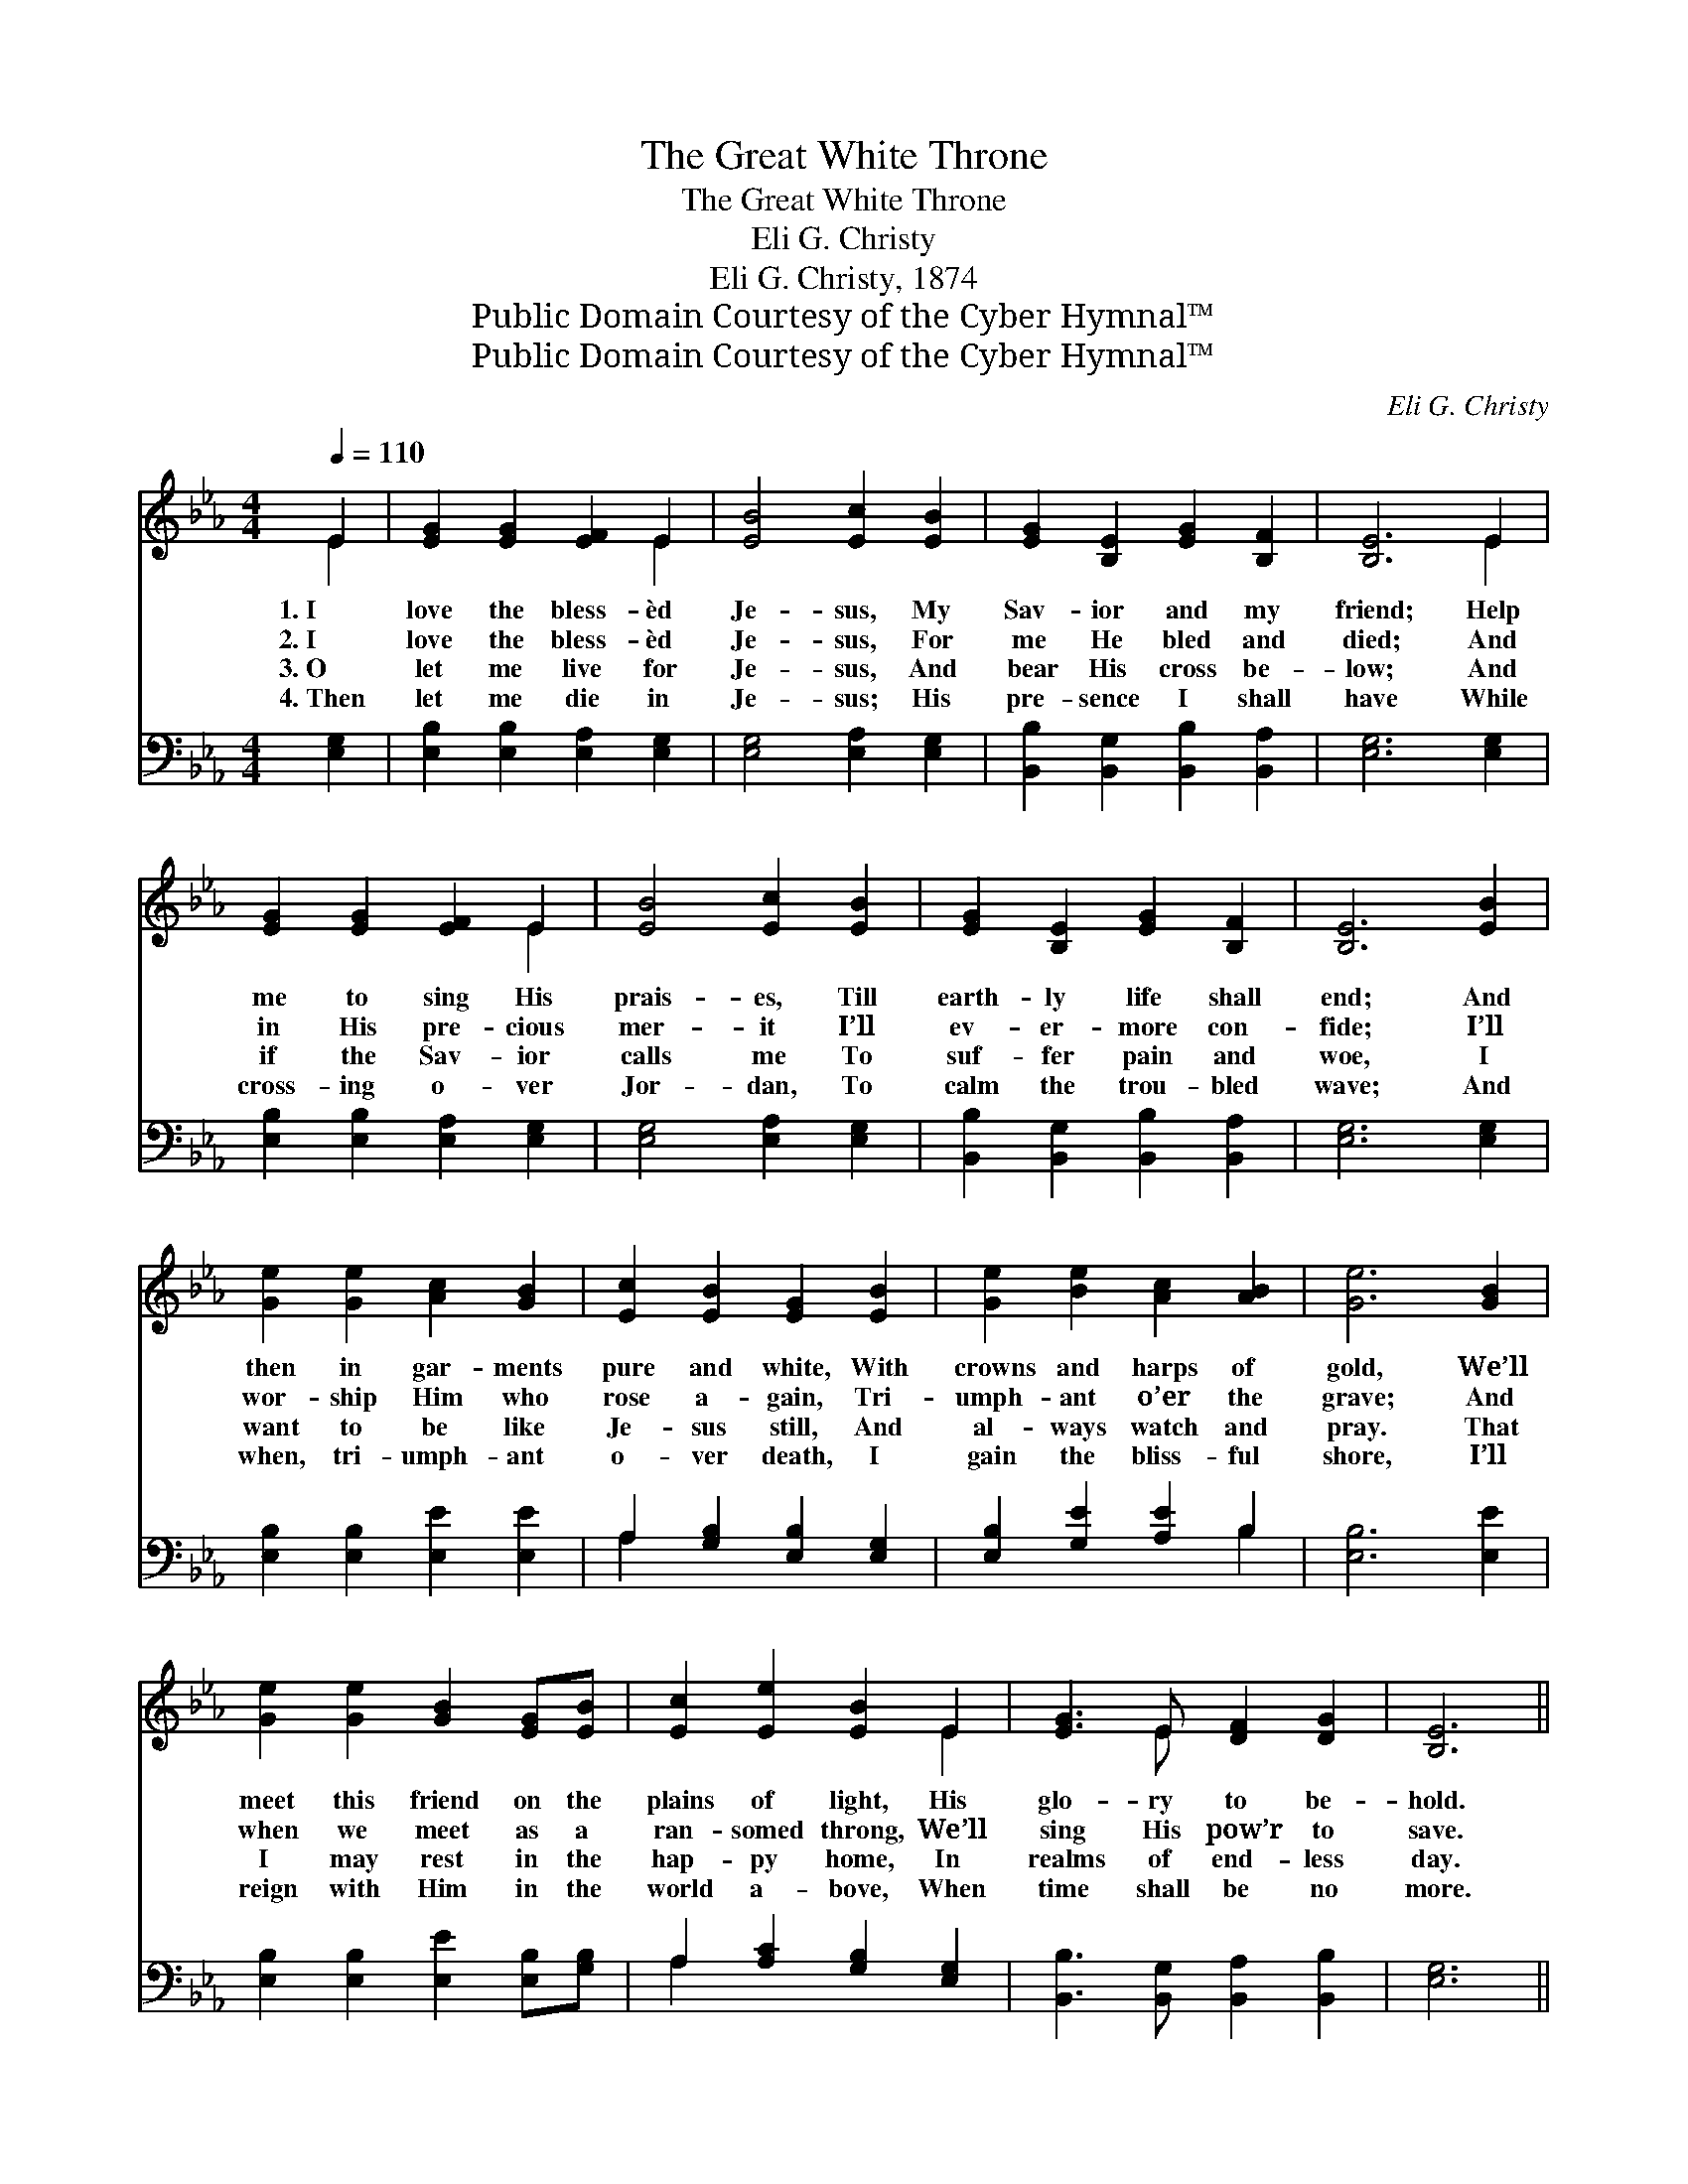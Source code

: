 X:1
T:The Great White Throne
T:The Great White Throne
T:Eli G. Christy
T:Eli G. Christy, 1874
T:Public Domain Courtesy of the Cyber Hymnal™
T:Public Domain Courtesy of the Cyber Hymnal™
C:Eli G. Christy
Z:Public Domain
Z:Courtesy of the Cyber Hymnal™
%%score ( 1 2 ) ( 3 4 )
L:1/8
Q:1/4=110
M:4/4
K:Eb
V:1 treble 
V:2 treble 
V:3 bass 
V:4 bass 
V:1
 E2 | [EG]2 [EG]2 [EF]2 E2 | [EB]4 [Ec]2 [EB]2 | [EG]2 [B,E]2 [EG]2 [B,F]2 | [B,E]6 E2 | %5
w: 1.~I|love the bless- èd|Je- sus, My|Sav- ior and my|friend; Help|
w: 2.~I|love the bless- èd|Je- sus, For|me He bled and|died; And|
w: 3.~O|let me live for|Je- sus, And|bear His cross be-|low; And|
w: 4.~Then|let me die in|Je- sus; His|pre- sence I shall|have While|
 [EG]2 [EG]2 [EF]2 E2 | [EB]4 [Ec]2 [EB]2 | [EG]2 [B,E]2 [EG]2 [B,F]2 | [B,E]6 [EB]2 | %9
w: me to sing His|prais- es, Till|earth- ly life shall|end; And|
w: in His pre- cious|mer- it I’ll|ev- er- more con-|fide; I’ll|
w: if the Sav- ior|calls me To|suf- fer pain and|woe, I|
w: cross- ing o- ver|Jor- dan, To|calm the trou- bled|wave; And|
 [Ge]2 [Ge]2 [Ac]2 [GB]2 | [Ec]2 [EB]2 [EG]2 [EB]2 | [Ge]2 [Be]2 [Ac]2 [AB]2 | [Ge]6 [GB]2 | %13
w: then in gar- ments|pure and white, With|crowns and harps of|gold, We’ll|
w: wor- ship Him who|rose a- gain, Tri-|umph- ant o’er the|grave; And|
w: want to be like|Je- sus still, And|al- ways watch and|pray. That|
w: when, tri- umph- ant|o- ver death, I|gain the bliss- ful|shore, I’ll|
 [Ge]2 [Ge]2 [GB]2 [EG][EB] | [Ec]2 [Ee]2 [EB]2 E2 | [EG]3 E [DF]2 [DG]2 | [B,E]6 || %17
w: meet this friend on the|plains of light, His|glo- ry to be-|hold.|
w: when we meet as a|ran- somed throng, We’ll|sing His pow’r to|save.|
w: I may rest in the|hap- py home, In|realms of end- less|day.|
w: reign with Him in the|world a- bove, When|time shall be no|more.|
"^Refrain" E[EF] | [EG]<[GB] [GB]>[EG] [DF]2 E2 | B6 [GB][GB] | [Ac]<[ce] [ce]>[Ac] [GB]2 [EG]2 | %21
w: ||||
w: ||||
w: When we|ga- ther round the great white|throne, When we|ga- ther round the great white|
w: ||||
 !fermata!F6 !fermata!E>F | G2 B2 [Ge]3 [GB] | [Ac]2 [Ae]2 !fermata![GB]2 E[EF] | %24
w: |||
w: |||
w: throne, We will|sing His praise thro’|end- less days, When we|
w: |||
 [EG]<[GB] [GB]>[EG] [DF]2 [B,G]2 | [B,E]6 |] %26
w: ||
w: ||
w: ga- ther round the great white|throne.|
w: ||
V:2
 E2 | x6 E2 | x8 | x8 | x6 E2 | x6 E2 | x8 | x8 | x8 | x8 | x8 | x8 | x8 | x8 | x6 E2 | x3 E x4 | %16
 x6 || E x | x6 E2 | (E2 D2 E2) x2 | x8 | (D2 E2 B,2) E>F | G2 B2 x4 | x6 E x | x8 | x6 |] %26
V:3
 [E,G,]2 | [E,B,]2 [E,B,]2 [E,A,]2 [E,G,]2 | [E,G,]4 [E,A,]2 [E,G,]2 | %3
 [B,,B,]2 [B,,G,]2 [B,,B,]2 [B,,A,]2 | [E,G,]6 [E,G,]2 | [E,B,]2 [E,B,]2 [E,A,]2 [E,G,]2 | %6
 [E,G,]4 [E,A,]2 [E,G,]2 | [B,,B,]2 [B,,G,]2 [B,,B,]2 [B,,A,]2 | [E,G,]6 [E,G,]2 | %9
 [E,B,]2 [E,B,]2 [E,E]2 [E,E]2 | A,2 [G,B,]2 [E,B,]2 [E,G,]2 | [E,B,]2 [G,E]2 [A,E]2 B,2 | %12
 [E,B,]6 [E,E]2 | [E,B,]2 [E,B,]2 [E,E]2 [E,B,][G,B,] | A,2 [A,C]2 [G,B,]2 [E,G,]2 | %15
 [B,,B,]3 [B,,G,] [B,,A,]2 [B,,B,]2 | [E,G,]6 || [E,G,][E,A,] | %18
 [E,B,]<[E,E] [E,E]>[E,B,] [E,A,]2 [E,G,]2 | ([E,G,]2 [F,A,]2 [G,B,]2) [E,E][E,E] | %20
 [A,E]<[A,E] [A,E]>[A,E] [E,E]2 [E,B,]2 | ([B,,B,]2 [C,=A,]2 [D,_A,]2) E,>F, | %22
 G,2 B,2 [E,B,]3 [E,E] | [A,E]2 [C,E]2 !fermata![E,E]2 [E,G,][E,A,] | %24
 [E,B,]<[E,E] [E,E]>[E,B,] [B,,A,]2 [B,,B,]2 | [E,G,]6 |] %26
V:4
 x2 | x8 | x8 | x8 | x8 | x8 | x8 | x8 | x8 | x8 | A,2 x6 | x6 B,2 | x8 | x8 | A,2 x6 | x8 | x6 || %17
 x2 | x8 | x8 | x8 | x6 E,>F, | G,2 B,2 x4 | x8 | x8 | x6 |] %26


